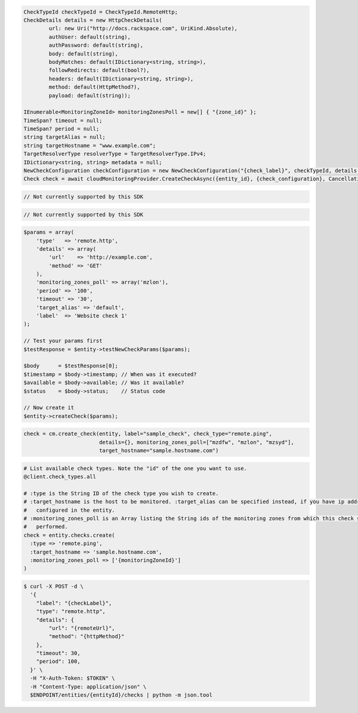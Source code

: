 .. code-block:: csharp

  CheckTypeId checkTypeId = CheckTypeId.RemoteHttp;
  CheckDetails details = new HttpCheckDetails( 
          url: new Uri("http://docs.rackspace.com", UriKind.Absolute),
          authUser: default(string),
          authPassword: default(string),
          body: default(string),
          bodyMatches: default(IDictionary<string, string>),
          followRedirects: default(bool?),
          headers: default(IDictionary<string, string>),
          method: default(HttpMethod?),
          payload: default(string));

  IEnumerable<MonitoringZoneId> monitoringZonesPoll = new[] { "{zone_id}" };
  TimeSpan? timeout = null;
  TimeSpan? period = null;
  string targetAlias = null;
  string targetHostname = "www.example.com";
  TargetResolverType resolverType = TargetResolverType.IPv4;
  IDictionary<string, string> metadata = null;
  NewCheckConfiguration checkConfiguration = new NewCheckConfiguration("{check_label}", checkTypeId, details, monitoringZonesPoll, timeout, period, targetAlias, targetHostname, resolverType, metadata);
  Check check = await cloudMonitoringProvider.CreateCheckAsync({entity_id}, {check_configuration}, CancellationToken.None);

.. code-block:: java

  // Not currently supported by this SDK

.. code-block:: javascript

  // Not currently supported by this SDK

.. code-block:: php

  $params = array(
      'type'   => 'remote.http',
      'details' => array(
          'url'    => 'http://example.com',
          'method' => 'GET'
      ),
      'monitoring_zones_poll' => array('mzlon'),
      'period' => '100',
      'timeout' => '30',
      'target_alias' => 'default',
      'label'  => 'Website check 1'
  );

  // Test your params first
  $testResponse = $entity->testNewCheckParams($params);

  $body      = $testResponse[0];
  $timestamp = $body->timestamp; // When was it executed?
  $available = $body->available; // Was it available?
  $status    = $body->status;    // Status code

  // Now create it
  $entity->createCheck($params);

.. code-block:: python

  check = cm.create_check(entity, label="sample_check", check_type="remote.ping",
                          details={}, monitoring_zones_poll=["mzdfw", "mzlon", "mzsyd"],
                          target_hostname="sample.hostname.com")

.. code-block:: ruby

  # List available check types. Note the "id" of the one you want to use.
  @client.check_types.all

  # :type is the String ID of the check type you wish to create.
  # :target_hostname is the host to be monitored. :target_alias can be specified instead, if you have ip addresses
  #   configured in the entity.
  # :monitoring_zones_poll is an Array listing the String ids of the monitoring zones from which this check should be
  #   performed.
  check = entity.checks.create(
    :type => 'remote.ping',
    :target_hostname => 'sample.hostname.com',
    :monitoring_zones_poll => ['{monitoringZoneId}']
  )

.. code-block:: sh

  $ curl -X POST -d \
    '{
      "label": "{checkLabel}",
      "type": "remote.http",
      "details": {
          "url": "{remoteUrl}",
          "method": "{httpMethod}"
      },
      "timeout": 30,
      "period": 100,
    }' \
    -H "X-Auth-Token: $TOKEN" \
    -H "Content-Type: application/json" \
    $ENDPOINT/entities/{entityId}/checks | python -m json.tool

